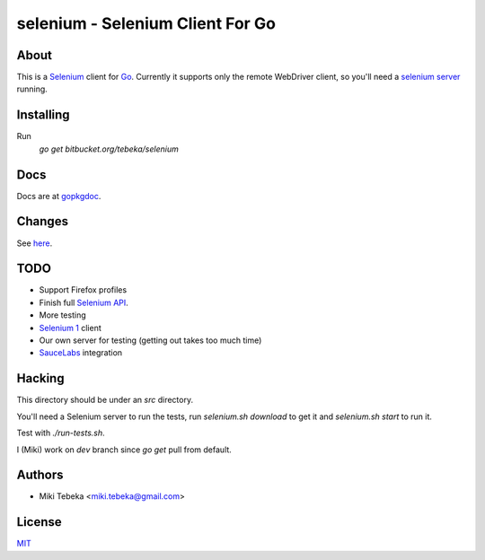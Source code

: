 =================================
selenium - Selenium Client For Go
=================================

About
=====
This is a `Selenium`_ client for `Go`_.
Currently it supports only the remote WebDriver client, so you'll need a
`selenium server`_ running.

.. _`Selenium`: http://seleniumhq.org/
.. _`Go`: http://golang.org/
.. _`selenium server`: http://seleniumhq.org/download/

Installing
==========
Run
    `go get bitbucket.org/tebeka/selenium`

Docs
====
Docs are at gopkgdoc_. 

.. _gopkgdoc: http://gopkgdoc.appspot.com/pkg/bitbucket.org/tebeka/selenium



Changes
=======
See here_.

.. _here: ChangeLog

TODO
====
* Support Firefox profiles
* Finish full `Selenium API`_.
* More testing
* `Selenium 1`_ client
* Our own server for testing (getting out takes too much time)
* `SauceLabs`_ integration

.. _`Selenium API`: http://code.google.com/p/selenium/wiki/JsonWireProtocol
.. _`SauceLabs`: http://saucelabs.com/docs/quickstart
.. _`Selenium 1`: http://wiki.openqa.org/display/SRC/Specifications+for+Selenium+Remote+Control+Client+Driver+Protocol

Hacking
=======
This directory should be under an `src` directory.

You'll need a Selenium server to run the tests, run `selenium.sh download` to
get it and `selenium.sh start` to run it.

Test with `./run-tests.sh`.

I (Miki) work on `dev` branch since `go get` pull from default.

Authors
=======

* Miki Tebeka <miki.tebeka@gmail.com>

License
=======
`MIT`_

.. _MIT: https://bitbucket.org/tebeka/selenium/src/tip/LICENSE.txt
